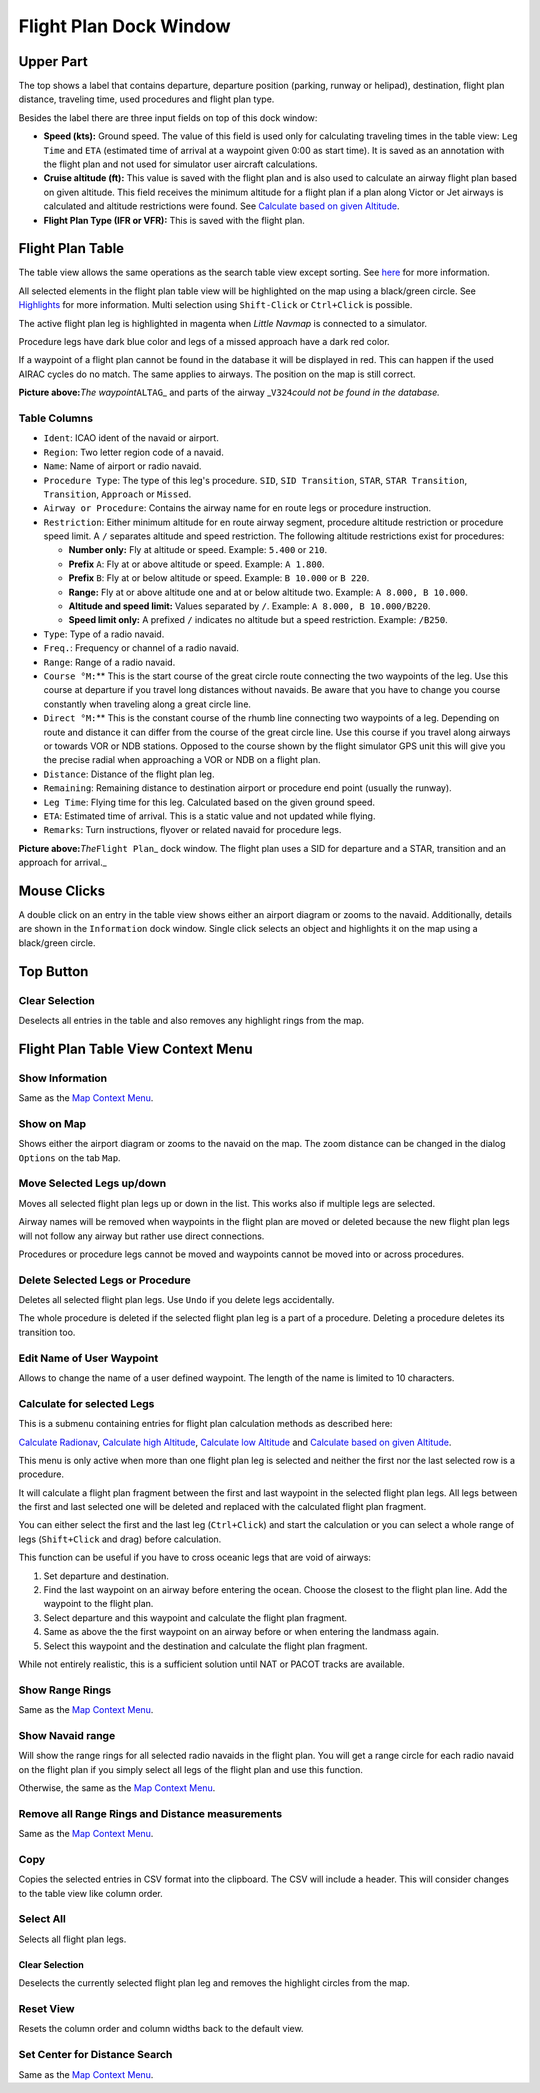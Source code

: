 .. _flight-plan-dock-window:

|Flight Plan| Flight Plan Dock Window
-------------------------------------

Upper Part
~~~~~~~~~~

The top shows a label that contains departure, departure position
(parking, runway or helipad), destination, flight plan distance,
traveling time, used procedures and flight plan type.

Besides the label there are three input fields on top of this dock
window:

-  **Speed (kts):** Ground speed. The value of this field is used only
   for calculating traveling times in the table view: ``Leg Time`` and
   ``ETA`` (estimated time of arrival at a waypoint given 0:00 as start
   time). It is saved as an annotation with the flight plan and not used
   for simulator user aircraft calculations.
-  **Cruise altitude (ft):** This value is saved with the flight plan
   and is also used to calculate an airway flight plan based on given
   altitude. This field receives the minimum altitude for a flight plan
   if a plan along Victor or Jet airways is calculated and altitude
   restrictions were found. See `Calculate based on given
   Altitude <MENUS.html#calculate-based-on-given-altitude>`__.
-  **Flight Plan Type (IFR or VFR):** This is saved with the flight
   plan.

Flight Plan Table
~~~~~~~~~~~~~~~~~

The table view allows the same operations as the search table view
except sorting. See `here <SEARCH.html#table-view>`__ for more
information.

All selected elements in the flight plan table view will be highlighted
on the map using a black/green circle. See
`Highlights <MAPDISPLAY.html#highlights>`__ for more information. Multi
selection using ``Shift-Click`` or ``Ctrl+Click`` is possible.

The active flight plan leg is highlighted in magenta when *Little
Navmap* is connected to a simulator.

Procedure legs have dark blue color and legs of a missed approach have a
dark red color.

If a waypoint of a flight plan cannot be found in the database it will
be displayed in red. This can happen if the used AIRAC cycles do no
match. The same applies to airways. The position on the map is still
correct.

|Waypoint not found|

**Picture above:**\ *The waypoint*\ ``ALTAG``\ \_ and parts of the
airway \_\ ``V324``\ *could not be found in the database.*

.. _flight-plan-table-columns:

Table Columns
^^^^^^^^^^^^^

-  ``Ident``: ICAO ident of the navaid or airport.
-  ``Region``: Two letter region code of a navaid.
-  ``Name``: Name of airport or radio navaid.
-  ``Procedure Type``: The type of this leg's procedure. ``SID``,
   ``SID Transition``, ``STAR``, ``STAR Transition``, ``Transition``,
   ``Approach`` or ``Missed``.
-  ``Airway or Procedure``: Contains the airway name for en route legs
   or procedure instruction.
-  ``Restriction``: Either minimum altitude for en route airway segment,
   procedure altitude restriction or procedure speed limit. A ``/``
   separates altitude and speed restriction. The following altitude
   restrictions exist for procedures:

   -  **Number only:** Fly at altitude or speed. Example: ``5.400`` or
      ``210``.
   -  **Prefix** ``A``: Fly at or above altitude or speed. Example:
      ``A 1.800``.
   -  **Prefix** ``B``: Fly at or below altitude or speed. Example:
      ``B 10.000`` or ``B 220``.
   -  **Range:** Fly at or above altitude one and at or below altitude
      two. Example: ``A 8.000, B 10.000``.
   -  **Altitude and speed limit:** Values separated by ``/``. Example:
      ``A 8.000, B 10.000/B220``.
   -  **Speed limit only:** A prefixed ``/`` indicates no altitude but a
      speed restriction. Example: ``/B250``.

-  ``Type``: Type of a radio navaid.
-  ``Freq.``: Frequency or channel of a radio navaid.
-  ``Range``: Range of a radio navaid.
-  ``Course °M:``\ \*\* This is the start course of the great circle
   route connecting the two waypoints of the leg. Use this course at
   departure if you travel long distances without navaids. Be aware that
   you have to change you course constantly when traveling along a great
   circle line.
-  ``Direct °M:``\ \*\* This is the constant course of the rhumb line
   connecting two waypoints of a leg. Depending on route and distance it
   can differ from the course of the great circle line. Use this course
   if you travel along airways or towards VOR or NDB stations. Opposed
   to the course shown by the flight simulator GPS unit this will give
   you the precise radial when approaching a VOR or NDB on a flight
   plan.
-  ``Distance``: Distance of the flight plan leg.
-  ``Remaining``: Remaining distance to destination airport or procedure
   end point (usually the runway).
-  ``Leg Time``: Flying time for this leg. Calculated based on the given
   ground speed.
-  ``ETA``: Estimated time of arrival. This is a static value and not
   updated while flying.
-  ``Remarks``: Turn instructions, flyover or related navaid for
   procedure legs.

|Flight Plan|

**Picture above:**\ *The*\ ``Flight Plan``\ \_ dock window. The flight
plan uses a SID for departure and a STAR, transition and an approach for
arrival.\_

Mouse Clicks
~~~~~~~~~~~~

A double click on an entry in the table view shows either an airport
diagram or zooms to the navaid. Additionally, details are shown in the
``Information`` dock window. Single click selects an object and
highlights it on the map using a black/green circle.

Top Button
~~~~~~~~~~

.. _clear-selection:

|Clear Selection| Clear Selection
^^^^^^^^^^^^^^^^^^^^^^^^^^^^^^^^^

Deselects all entries in the table and also removes any highlight rings
from the map.

Flight Plan Table View Context Menu
~~~~~~~~~~~~~~~~~~~~~~~~~~~~~~~~~~~

.. _show-information-1:

|Show Information| Show Information
^^^^^^^^^^^^^^^^^^^^^^^^^^^^^^^^^^^

Same as the `Map Context Menu <MAPDISPLAY.html#map-context-menu>`__.

.. _show-on-map:

|Show on Map| Show on Map
^^^^^^^^^^^^^^^^^^^^^^^^^

Shows either the airport diagram or zooms to the navaid on the map. The
zoom distance can be changed in the dialog ``Options`` on the tab
``Map``.

.. _move-selected-legs-up-down:

|Move Selected Legs up|\ |Move Selected Legs down| Move Selected Legs up/down
^^^^^^^^^^^^^^^^^^^^^^^^^^^^^^^^^^^^^^^^^^^^^^^^^^^^^^^^^^^^^^^^^^^^^^^^^^^^^

Moves all selected flight plan legs up or down in the list. This works
also if multiple legs are selected.

Airway names will be removed when waypoints in the flight plan are moved
or deleted because the new flight plan legs will not follow any airway
but rather use direct connections.

Procedures or procedure legs cannot be moved and waypoints cannot be
moved into or across procedures.

.. _delete-selected-legs:

|Delete Selected Legs or Procedure| Delete Selected Legs or Procedure
^^^^^^^^^^^^^^^^^^^^^^^^^^^^^^^^^^^^^^^^^^^^^^^^^^^^^^^^^^^^^^^^^^^^^

Deletes all selected flight plan legs. Use ``Undo`` if you delete legs
accidentally.

The whole procedure is deleted if the selected flight plan leg is a part
of a procedure. Deleting a procedure deletes its transition too.

.. _edit-name-of-user-waypoint:

|Edit Name of User Waypoint| Edit Name of User Waypoint
^^^^^^^^^^^^^^^^^^^^^^^^^^^^^^^^^^^^^^^^^^^^^^^^^^^^^^^

Allows to change the name of a user defined waypoint. The length of the
name is limited to 10 characters.

Calculate for selected Legs
^^^^^^^^^^^^^^^^^^^^^^^^^^^

This is a submenu containing entries for flight plan calculation methods
as described here:

|Calculate Radionav|\ `Calculate
Radionav <MENUS.html#calculate-radionav>`__, |Calculate high
Altitude|\ `Calculate high
Altitude <MENUS.html#calculate-high-altitude>`__, |Calculate low
Altitude|\ `Calculate low Altitude <MENUS.html#calculate-low-altitude>`__
and |Calculate based on given Altitude|\ `Calculate based on given
Altitude <MENUS.html#calculate-based-on-given-altitude>`__.

This menu is only active when more than one flight plan leg is selected
and neither the first nor the last selected row is a procedure.

It will calculate a flight plan fragment between the first and last
waypoint in the selected flight plan legs. All legs between the first
and last selected one will be deleted and replaced with the calculated
flight plan fragment.

You can either select the first and the last leg (``Ctrl+Click``) and
start the calculation or you can select a whole range of legs
(``Shift+Click`` and drag) before calculation.

This function can be useful if you have to cross oceanic legs that are
void of airways:

#. Set departure and destination.
#. Find the last waypoint on an airway before entering the ocean. Choose
   the closest to the flight plan line. Add the waypoint to the flight
   plan.
#. Select departure and this waypoint and calculate the flight plan
   fragment.
#. Same as above the the first waypoint on an airway before or when
   entering the landmass again.
#. Select this waypoint and the destination and calculate the flight
   plan fragment.

While not entirely realistic, this is a sufficient solution until NAT or
PACOT tracks are available.

.. _show-range-rings-1:

|Show Range Rings| Show Range Rings
^^^^^^^^^^^^^^^^^^^^^^^^^^^^^^^^^^^

Same as the `Map Context Menu <MAPDISPLAY.html#map-context-menu>`__.

.. _show-navaid-range-1:

|Show Navaid range| Show Navaid range
^^^^^^^^^^^^^^^^^^^^^^^^^^^^^^^^^^^^^

Will show the range rings for all selected radio navaids in the flight
plan. You will get a range circle for each radio navaid on the flight
plan if you simply select all legs of the flight plan and use this
function.

Otherwise, the same as the `Map Context
Menu <MAPDISPLAY.html#map-context-menu>`__.

.. _remove-all-range-rings-and-distance-measurements-1:

|Remove all Range Rings and Distance measurements| Remove all Range Rings and Distance measurements
^^^^^^^^^^^^^^^^^^^^^^^^^^^^^^^^^^^^^^^^^^^^^^^^^^^^^^^^^^^^^^^^^^^^^^^^^^^^^^^^^^^^^^^^^^^^^^^^^^^

Same as the `Map Context Menu <MAPDISPLAY.html#map-context-menu>`__.

.. _copy-0:

|Copy| Copy
^^^^^^^^^^^

Copies the selected entries in CSV format into the clipboard. The CSV
will include a header. This will consider changes to the table view like
column order.

.. _select-all-0:

Select All
^^^^^^^^^^

Selects all flight plan legs.

.. _clear-selection:

|Clear Selection| Clear Selection
'''''''''''''''''''''''''''''''''

Deselects the currently selected flight plan leg and removes the
highlight circles from the map.

.. _reset-view-0:

|Reset View| Reset View
^^^^^^^^^^^^^^^^^^^^^^^

Resets the column order and column widths back to the default view.

.. _set-center-for-distance-search-1:

|Set Center for Distance Search| Set Center for Distance Search
^^^^^^^^^^^^^^^^^^^^^^^^^^^^^^^^^^^^^^^^^^^^^^^^^^^^^^^^^^^^^^^

Same as the `Map Context Menu <MAPDISPLAY.html#map-context-menu>`__.

.. |Flight Plan| image:: ../images/icon_routedock.png
.. |Waypoint not found| image:: ../images/wpnotfound.jpg
.. |Flight Plan| image:: ../images/flightplan.jpg
.. |Clear Selection| image:: ../images/icon_clearselection.png
.. |Show Information| image:: ../images/icon_globals.png
.. |Show on Map| image:: ../images/icon_showonmap.png
.. |Move Selected Legs up| image:: ../images/icon_routelegup.png
.. |Move Selected Legs down| image:: ../images/icon_routelegdown.png
.. |Delete Selected Legs or Procedure| image:: ../images/icon_routedeleteleg.png
.. |Edit Name of User Waypoint| image:: ../images/icon_routestring.png
.. |Calculate Radionav| image:: ../images/icon_routeradio.png
.. |Calculate high Altitude| image:: ../images/icon_routehigh.png
.. |Calculate low Altitude| image:: ../images/icon_routelow.png
.. |Calculate based on given Altitude| image:: ../images/icon_routealt.png
.. |Show Range Rings| image:: ../images/icon_rangerings.png
.. |Show Navaid range| image:: ../images/icon_navrange.png
.. |Remove all Range Rings and Distance measurements| image:: ../images/icon_rangeringsoff.png
.. |Copy| image:: ../images/icon_copy.png
.. |Reset View| image:: ../images/icon_cleartable.png
.. |Set Center for Distance Search| image:: ../images/icon_mark.png

